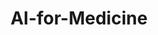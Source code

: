 #+HUGO_BASE_DIR: ../../../
#+HUGO_SECTION: posts/AI-for-Medicine
#+TITLE: AI-for-Medicine
#+HUGO_FRONT_MATTER_FORMAT: yaml
#+HUGO_MENU: :menu sidebar :name AI-for-Medicine :identifier ai-for-medicine :weight 20
